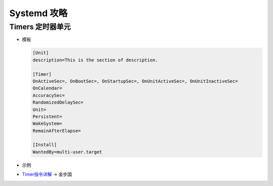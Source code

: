 Systemd 攻略
======================================================================

Timers 定时器单元
------------------------------------------------------------

- 模板

  .. code-block:: shell

     [Unit]
     description=This is the section of description.

     [Timer]
     OnActiveSec=, OnBootSec=, OnStartupSec=, OnUnitActiveSec=, OnUnitInactiveSec=
     OnCalendar=
     AccuracySec=
     RandomizedDelaySec=
     Unit=
     Persistent=
     WakeSystem=
     RemainAfterElapse=

     [Install]
     WantedBy=multi-user.target

- 示例


- `Timer指令详解`_ -> 金步国



.. _Timer指令详解: http://www.jinbuguo.com/systemd/systemd.timer.html

